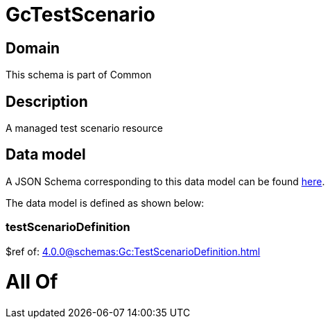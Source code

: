 = GcTestScenario

[#domain]
== Domain

This schema is part of Common

[#description]
== Description

A managed test scenario resource


[#data_model]
== Data model

A JSON Schema corresponding to this data model can be found https://tmforum.org[here].

The data model is defined as shown below:


=== testScenarioDefinition
$ref of: xref:4.0.0@schemas:Gc:TestScenarioDefinition.adoc[]


= All Of 
